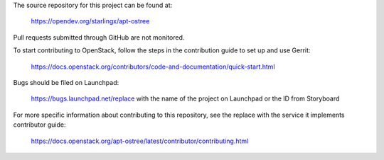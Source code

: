 The source repository for this project can be found at:

   https://opendev.org/starlingx/apt-ostree

Pull requests submitted through GitHub are not monitored.

To start contributing to OpenStack, follow the steps in the contribution guide
to set up and use Gerrit:

   https://docs.openstack.org/contributors/code-and-documentation/quick-start.html

Bugs should be filed on Launchpad:

   https://bugs.launchpad.net/replace with the name of the project on Launchpad or the ID from Storyboard

For more specific information about contributing to this repository, see the
replace with the service it implements contributor guide:

   https://docs.openstack.org/apt-ostree/latest/contributor/contributing.html
